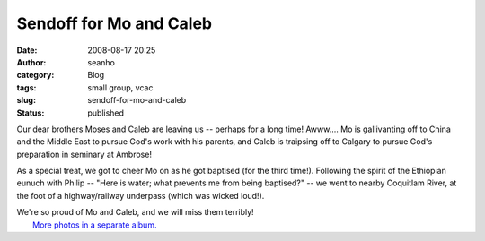 Sendoff for Mo and Caleb
########################
:date: 2008-08-17 20:25
:author: seanho
:category: Blog
:tags: small group, vcac
:slug: sendoff-for-mo-and-caleb
:status: published

Our dear brothers Moses and Caleb are leaving us -- perhaps for a long
time! Awww.... Mo is gallivanting off to China and the Middle East to
pursue God's work with his parents, and Caleb is traipsing off to
Calgary to pursue God's preparation in seminary at Ambrose!

As a special treat, we got to cheer Mo on as he got baptised (for the
third time!). Following the spirit of the Ethiopian eunuch with Philip
-- "Here is water; what prevents me from being baptised?" -- we went to
nearby Coquitlam River, at the foot of a highway/railway underpass
(which was wicked loud!).

| We're so proud of Mo and Caleb, and we will miss them terribly!
|  `More photos in a separate
  album. <http://photo.seanho.com/2008-08_Mo_Caleb_Sendoff>`__
